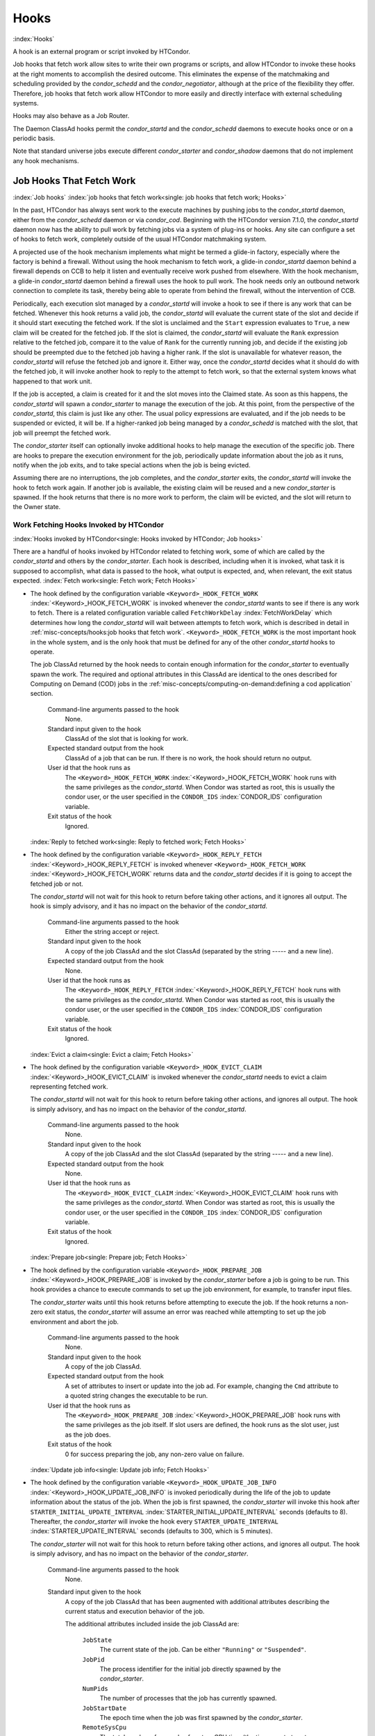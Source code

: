       

Hooks
=====

:index:`Hooks`

A hook is an external program or script invoked by HTCondor.

Job hooks that fetch work allow sites to write their own programs or
scripts, and allow HTCondor to invoke these hooks at the right moments
to accomplish the desired outcome. This eliminates the expense of the
matchmaking and scheduling provided by the *condor_schedd* and the
*condor_negotiator*, although at the price of the flexibility they
offer. Therefore, job hooks that fetch work allow HTCondor to more
easily and directly interface with external scheduling systems.

Hooks may also behave as a Job Router.

The Daemon ClassAd hooks permit the *condor_startd* and the
*condor_schedd* daemons to execute hooks once or on a periodic basis.

Note that standard universe jobs execute different *condor_starter* and
*condor_shadow* daemons that do not implement any hook mechanisms.

Job Hooks That Fetch Work
-------------------------

:index:`Job hooks`
:index:`job hooks that fetch work<single: job hooks that fetch work; Hooks>`

In the past, HTCondor has always sent work to the execute machines by
pushing jobs to the *condor_startd* daemon, either from the
*condor_schedd* daemon or via *condor_cod*. Beginning with the
HTCondor version 7.1.0, the *condor_startd* daemon now has the ability
to pull work by fetching jobs via a system of plug-ins or hooks. Any
site can configure a set of hooks to fetch work, completely outside of
the usual HTCondor matchmaking system.

A projected use of the hook mechanism implements what might be termed a
glide-in factory, especially where the factory is behind a firewall.
Without using the hook mechanism to fetch work, a glide-in
*condor_startd* daemon behind a firewall depends on CCB to help it
listen and eventually receive work pushed from elsewhere. With the hook
mechanism, a glide-in *condor_startd* daemon behind a firewall uses the
hook to pull work. The hook needs only an outbound network connection to
complete its task, thereby being able to operate from behind the
firewall, without the intervention of CCB.

Periodically, each execution slot managed by a *condor_startd* will
invoke a hook to see if there is any work that can be fetched. Whenever
this hook returns a valid job, the *condor_startd* will evaluate the
current state of the slot and decide if it should start executing the
fetched work. If the slot is unclaimed and the ``Start`` expression
evaluates to ``True``, a new claim will be created for the fetched job.
If the slot is claimed, the *condor_startd* will evaluate the ``Rank``
expression relative to the fetched job, compare it to the value of
``Rank`` for the currently running job, and decide if the existing job
should be preempted due to the fetched job having a higher rank. If the
slot is unavailable for whatever reason, the *condor_startd* will
refuse the fetched job and ignore it. Either way, once the
*condor_startd* decides what it should do with the fetched job, it will
invoke another hook to reply to the attempt to fetch work, so that the
external system knows what happened to that work unit.

If the job is accepted, a claim is created for it and the slot moves
into the Claimed state. As soon as this happens, the *condor_startd*
will spawn a *condor_starter* to manage the execution of the job. At
this point, from the perspective of the *condor_startd*, this claim is
just like any other. The usual policy expressions are evaluated, and if
the job needs to be suspended or evicted, it will be. If a higher-ranked
job being managed by a *condor_schedd* is matched with the slot, that
job will preempt the fetched work.

The *condor_starter* itself can optionally invoke additional hooks to
help manage the execution of the specific job. There are hooks to
prepare the execution environment for the job, periodically update
information about the job as it runs, notify when the job exits, and to
take special actions when the job is being evicted.

Assuming there are no interruptions, the job completes, and the
*condor_starter* exits, the *condor_startd* will invoke the hook to
fetch work again. If another job is available, the existing claim will
be reused and a new *condor_starter* is spawned. If the hook returns
that there is no more work to perform, the claim will be evicted, and
the slot will return to the Owner state.

Work Fetching Hooks Invoked by HTCondor
'''''''''''''''''''''''''''''''''''''''

:index:`Hooks invoked by HTCondor<single: Hooks invoked by HTCondor; Job hooks>`

There are a handful of hooks invoked by HTCondor related to fetching
work, some of which are called by the *condor_startd* and others by the
*condor_starter*. Each hook is described, including when it is invoked,
what task it is supposed to accomplish, what data is passed to the hook,
what output is expected, and, when relevant, the exit status expected.
:index:`Fetch work<single: Fetch work; Fetch Hooks>`

-  The hook defined by the configuration variable
   ``<Keyword>_HOOK_FETCH_WORK``
   :index:`<Keyword>_HOOK_FETCH_WORK` is invoked whenever the
   *condor_startd* wants to see if there is any work to fetch. There is
   a related configuration variable called ``FetchWorkDelay``
   :index:`FetchWorkDelay` which determines how long the
   *condor_startd* will wait between attempts to fetch work, which is
   described in detail in :ref:`misc-concepts/hooks:job hooks that fetch work`. 
   ``<Keyword>_HOOK_FETCH_WORK`` is the most important hook in the whole system,
   and is the only hook that must be defined for any of the other
   *condor_startd* hooks to operate.

   The job ClassAd returned by the hook needs to contain enough
   information for the *condor_starter* to eventually spawn the work.
   The required and optional attributes in this ClassAd are identical to
   the ones described for Computing on Demand (COD) jobs in
   the :ref:`misc-concepts/computing-on-demand:defining a cod application`
   section.

    Command-line arguments passed to the hook
       None.
    Standard input given to the hook
       ClassAd of the slot that is looking for work.
    Expected standard output from the hook
       ClassAd of a job that can be run. If there is no work, the hook
       should return no output.
    User id that the hook runs as
       The ``<Keyword>_HOOK_FETCH_WORK``
       :index:`<Keyword>_HOOK_FETCH_WORK` hook runs with the same
       privileges as the *condor_startd*. When Condor was started as
       root, this is usually the condor user, or the user specified in
       the ``CONDOR_IDS`` :index:`CONDOR_IDS` configuration
       variable.
    Exit status of the hook
       Ignored.

   :index:`Reply to fetched work<single: Reply to fetched work; Fetch Hooks>`

-  The hook defined by the configuration variable
   ``<Keyword>_HOOK_REPLY_FETCH``
   :index:`<Keyword>_HOOK_REPLY_FETCH` is invoked whenever
   ``<Keyword>_HOOK_FETCH_WORK``
   :index:`<Keyword>_HOOK_FETCH_WORK` returns data and the
   *condor_startd* decides if it is going to accept the fetched job or
   not.

   The *condor_startd* will not wait for this hook to return before
   taking other actions, and it ignores all output. The hook is simply
   advisory, and it has no impact on the behavior of the
   *condor_startd*.

    Command-line arguments passed to the hook
       Either the string accept or reject.
    Standard input given to the hook
       A copy of the job ClassAd and the slot ClassAd (separated by the
       string ----- and a new line).
    Expected standard output from the hook
       None.
    User id that the hook runs as
       The ``<Keyword>_HOOK_REPLY_FETCH``
       :index:`<Keyword>_HOOK_REPLY_FETCH` hook runs with the same
       privileges as the *condor_startd*. When Condor was started as
       root, this is usually the condor user, or the user specified in
       the ``CONDOR_IDS`` :index:`CONDOR_IDS` configuration
       variable.
    Exit status of the hook
       Ignored.

   :index:`Evict a claim<single: Evict a claim; Fetch Hooks>`

-  The hook defined by the configuration variable
   ``<Keyword>_HOOK_EVICT_CLAIM``
   :index:`<Keyword>_HOOK_EVICT_CLAIM` is invoked whenever the
   *condor_startd* needs to evict a claim representing fetched work.

   The *condor_startd* will not wait for this hook to return before
   taking other actions, and ignores all output. The hook is simply
   advisory, and has no impact on the behavior of the *condor_startd*.

    Command-line arguments passed to the hook
       None.
    Standard input given to the hook
       A copy of the job ClassAd and the slot ClassAd (separated by the
       string ----- and a new line).
    Expected standard output from the hook
       None.
    User id that the hook runs as
       The ``<Keyword>_HOOK_EVICT_CLAIM``
       :index:`<Keyword>_HOOK_EVICT_CLAIM` hook runs with the same
       privileges as the *condor_startd*. When Condor was started as
       root, this is usually the condor user, or the user specified in
       the ``CONDOR_IDS`` :index:`CONDOR_IDS` configuration
       variable.
    Exit status of the hook
       Ignored.

   :index:`Prepare job<single: Prepare job; Fetch Hooks>`

-  The hook defined by the configuration variable
   ``<Keyword>_HOOK_PREPARE_JOB``
   :index:`<Keyword>_HOOK_PREPARE_JOB` is invoked by the
   *condor_starter* before a job is going to be run. This hook provides
   a chance to execute commands to set up the job environment, for
   example, to transfer input files.

   The *condor_starter* waits until this hook returns before attempting
   to execute the job. If the hook returns a non-zero exit status, the
   *condor_starter* will assume an error was reached while attempting
   to set up the job environment and abort the job.

    Command-line arguments passed to the hook
       None.
    Standard input given to the hook
       A copy of the job ClassAd.
    Expected standard output from the hook
       A set of attributes to insert or update into the job ad. For
       example, changing the ``Cmd`` attribute to a quoted string
       changes the executable to be run.
    User id that the hook runs as
       The ``<Keyword>_HOOK_PREPARE_JOB``
       :index:`<Keyword>_HOOK_PREPARE_JOB` hook runs with the same
       privileges as the job itself. If slot users are defined, the hook
       runs as the slot user, just as the job does.
    Exit status of the hook
       0 for success preparing the job, any non-zero value on failure.

   :index:`Update job info<single: Update job info; Fetch Hooks>`

-  The hook defined by the configuration variable
   ``<Keyword>_HOOK_UPDATE_JOB_INFO``
   :index:`<Keyword>_HOOK_UPDATE_JOB_INFO` is invoked periodically
   during the life of the job to update information about the status of
   the job. When the job is first spawned, the *condor_starter* will
   invoke this hook after ``STARTER_INITIAL_UPDATE_INTERVAL``
   :index:`STARTER_INITIAL_UPDATE_INTERVAL` seconds (defaults to
   8). Thereafter, the *condor_starter* will invoke the hook every
   ``STARTER_UPDATE_INTERVAL`` :index:`STARTER_UPDATE_INTERVAL`
   seconds (defaults to 300, which is 5 minutes).

   The *condor_starter* will not wait for this hook to return before
   taking other actions, and ignores all output. The hook is simply
   advisory, and has no impact on the behavior of the *condor_starter*.

    Command-line arguments passed to the hook
       None.
    Standard input given to the hook
       A copy of the job ClassAd that has been augmented with additional
       attributes describing the current status and execution behavior
       of the job.

       The additional attributes included inside the job ClassAd are:

        ``JobState``
           The current state of the job. Can be either ``"Running"`` or
           ``"Suspended"``.
        ``JobPid``
           The process identifier for the initial job directly spawned
           by the *condor_starter*.
        ``NumPids``
           The number of processes that the job has currently spawned.
        ``JobStartDate``
           The epoch time when the job was first spawned by the
           *condor_starter*.
        ``RemoteSysCpu``
           The total number of seconds of system CPU time (the time
           spent at system calls) the job has used.
        ``RemoteUserCpu``
           The total number of seconds of user CPU time the job has
           used.
        ``ImageSize``
           The memory image size of the job in Kbytes.

    Expected standard output from the hook
       None.
    User id that the hook runs as
       The ``<Keyword>_HOOK_UPDATE_JOB_INFO``
       :index:`<Keyword>_HOOK_UPDATE_JOB_INFO` hook runs with the
       same privileges as the job itself.
    Exit status of the hook
       Ignored.

   :index:`Job exit<single: Job exit; Fetch Hooks>`

-  The hook defined by the configuration variable
   ``<Keyword>_HOOK_JOB_EXIT`` :index:`<Keyword>_HOOK_JOB_EXIT` is
   invoked by the *condor_starter* whenever a job exits, either on its
   own or when being evicted from an execution slot.

   The *condor_starter* will wait for this hook to return before taking
   any other actions. In the case of jobs that are being managed by a
   *condor_shadow*, this hook is invoked before the *condor_starter*
   does its own optional file transfer back to the submission machine,
   writes to the local job event log file, or notifies the
   *condor_shadow* that the job has exited.

    Command-line arguments passed to the hook
       A string describing how the job exited:

       -  exit The job exited or died with a signal on its own.
       -  remove The job was removed with *condor_rm* or as the result
          of user job policy expressions (for example,
          ``PeriodicRemove``).
       -  hold The job was held with *condor_hold* or the user job
          policy expressions (for example, ``PeriodicHold``).
       -  evict The job was evicted from the execution slot for any
          other reason (``PREEMPT`` :index:`PREEMPT` evaluated to
          TRUE in the *condor_startd*, *condor_vacate*, *condor_off*,
          etc).

    Standard input given to the hook
       A copy of the job ClassAd that has been augmented with additional
       attributes describing the execution behavior of the job and its
       final results.

       The job ClassAd passed to this hook contains all of the extra
       attributes described above for ``<Keyword>_HOOK_UPDATE_JOB_INFO``
       :index:`<Keyword>_HOOK_UPDATE_JOB_INFO`, and the following
       additional attributes that are only present once a job exits:

        ``ExitReason``
           A human-readable string describing why the job exited.
        ``ExitBySignal``
           A boolean indicating if the job exited due to being killed by
           a signal, or if it exited with an exit status.
        ``ExitSignal``
           If ``ExitBySignal`` is true, the signal number that killed
           the job.
        ``ExitCode``
           If ``ExitBySignal`` is false, the integer exit code of the
           job.
        ``JobDuration``
           The number of seconds that the job ran during this
           invocation.

    Expected standard output from the hook
       None.
    User id that the hook runs as
       The ``<Keyword>_HOOK_JOB_EXIT``
       :index:`<Keyword>_HOOK_JOB_EXIT` hook runs with the same
       privileges as the job itself.
    Exit status of the hook
       Ignored.

Keywords to Define Job Fetch Hooks in the HTCondor Configuration files
''''''''''''''''''''''''''''''''''''''''''''''''''''''''''''''''''''''

:index:`keywords<single: keywords; Job hooks>`

Hooks are defined in the HTCondor configuration files by prefixing the
name of the hook with a keyword. This way, a given machine can have
multiple sets of hooks, each set identified by a specific keyword.

Each slot on the machine can define a separate keyword for the set of
hooks that should be used with ``SLOT<N>_JOB_HOOK_KEYWORD``
:index:`SLOT<N>_JOB_HOOK_KEYWORD`. For example, on slot 1, the
variable name will be called ``SLOT1_JOB_HOOK_KEYWORD``. If the
slot-specific keyword is not defined, the *condor_startd* will use a
global keyword as defined by ``STARTD_JOB_HOOK_KEYWORD``
:index:`STARTD_JOB_HOOK_KEYWORD`.

Once a job is fetched via ``<Keyword>_HOOK_FETCH_WORK``
:index:`<Keyword>_HOOK_FETCH_WORK`, the *condor_startd* will
insert the keyword used to fetch that job into the job ClassAd as
``HookKeyword``. This way, the same keyword will be used to select the
hooks invoked by the *condor_starter* during the actual execution of
the job. However, the ``STARTER_JOB_HOOK_KEYWORD``
:index:`STARTER_JOB_HOOK_KEYWORD` can be defined to force the
*condor_starter* to always use a given keyword for its own hooks,
instead of looking the job ClassAd for a ``HookKeyword`` attribute.

For example, the following configuration defines two sets of hooks, and
on a machine with 4 slots, 3 of the slots use the global keyword for
running work from a database-driven system, and one of the slots uses a
custom keyword to handle work fetched from a web service.

::

      # Most slots fetch and run work from the database system. 
      STARTD_JOB_HOOK_KEYWORD = DATABASE 
     
      # Slot4 fetches and runs work from a web service. 
      SLOT4_JOB_HOOK_KEYWORD = WEB 
     
      # The database system needs to both provide work and know the reply 
      # for each attempted claim. 
      DATABASE_HOOK_DIR = /usr/local/condor/fetch/database 
      DATABASE_HOOK_FETCH_WORK = $(DATABASE_HOOK_DIR)/fetch_work.php 
      DATABASE_HOOK_REPLY_FETCH = $(DATABASE_HOOK_DIR)/reply_fetch.php 
     
      # The web system only needs to fetch work. 
      WEB_HOOK_DIR = /usr/local/condor/fetch/web 
      WEB_HOOK_FETCH_WORK = $(WEB_HOOK_DIR)/fetch_work.php

The keywords ``"DATABASE"`` and ``"WEB"`` are completely arbitrary, so
each site is encouraged to use different (more specific) names as
appropriate for their own needs.

Defining the FetchWorkDelay Expression
''''''''''''''''''''''''''''''''''''''

:index:`FetchWorkDelay<single: FetchWorkDelay; Job hooks>`

There are two events that trigger the *condor_startd* to attempt to
fetch new work:

-  the *condor_startd* evaluates its own state
-  the *condor_starter* exits after completing some fetched work

Even if a given compute slot is already busy running other work, it is
possible that if it fetched new work, the *condor_startd* would prefer
this newly fetched work (via the ``Rank`` expression) over the work it
is currently running. However, the *condor_startd* frequently evaluates
its own state, especially when a slot is claimed. Therefore,
administrators can define a configuration variable which controls how
long the *condor_startd* will wait between attempts to fetch new work.
This variable is called ``FetchWorkDelay``
:index:`FetchWorkDelay`.

The ``FetchWorkDelay`` expression must evaluate to an integer, which
defines the number of seconds since the last fetch attempt completed
before the *condor_startd* will attempt to fetch more work. However, as
a ClassAd expression (evaluated in the context of the ClassAd of the
slot considering if it should fetch more work, and the ClassAd of the
currently running job, if any), the length of the delay can be based on
the current state the slot and even the currently running job.

For example, a common configuration would be to always wait 5 minutes
(300 seconds) between attempts to fetch work, unless the slot is
Claimed/Idle, in which case the *condor_startd* should fetch
immediately:

::

    FetchWorkDelay = ifThenElse(State == "Claimed" && Activity == "Idle", 0, 300)

If the *condor_startd* wants to fetch work, but the time since the last
attempted fetch is shorter than the current value of the delay
expression, the *condor_startd* will set a timer to fetch as soon as
the delay expires.

If this expression is not defined, the *condor_startd* will default to
a five minute (300 second) delay between all attempts to fetch work.

Example Hook: Specifying the Executable at Execution Time
'''''''''''''''''''''''''''''''''''''''''''''''''''''''''

:index:`Java example<single: Java example; Job hooks>`

The availability of multiple versions of an application leads to the
need to specify one of the versions. As an example, consider that the
java universe utilizes a single, fixed JVM. There may be multiple JVMs
available, and the HTCondor job may need to make the choice of JVM
version. The use of a job hook solves this problem. The job does not use
the java universe, and instead uses the vanilla universe in combination
with a prepare job hook to overwrite the ``Cmd`` attribute of the job
ClassAd. This attribute is the name of the executable the
*condor_starter* daemon will invoke, thereby selecting the specific JVM
installation.

In the configuration of the execute machine:

::

    JAVA5_HOOK_PREPARE_JOB = $(LIBEXEC)/java5_prepare_hook

With this configuration, a job that sets the ``HookKeyword`` attribute
with

::

    +HookKeyword = "JAVA5"

in the submit description file causes the *condor_starter* will run the
hook specified by ``JAVA5_HOOK_PREPARE_JOB``
:index:`JAVA5_HOOK_PREPARE_JOB` before running this job. Note that
the double quote marks are required to correctly define the attribute.
Any output from this hook is an update to the job ClassAd. Therefore,
the hook that changes the executable may be

::

    #!/bin/sh 
     
    # Read and discard the job ClassAd 
    cat > /dev/null 
    echo 'Cmd = "/usr/java/java5/bin/java"'

If some machines in your pool have this hook and others do not, this
fact should be advertised. Add to the configuration of every execute
machine that has the hook:

::

    HasJava5PrepareHook = True 
    STARTD_ATTRS = HasJava5PrepareHook $(STARTD_ATTRS)

The submit description file for this example job may be

::

    universe = vanilla 
    executable = /usr/bin/java 
    arguments = Hello 
    # match with a machine that has the hook 
    requirements = HasJava5PrepareHook 
     
    should_transfer_files = always 
    when_to_transfer_output = on_exit 
    transfer_input_files = Hello.class 
     
    output = hello.out 
    error  = hello.err 
    log    = hello.log 
     
    +HookKeyword="JAVA5" 
    queue 

Note that the
**requirements** :index:`requirements<single: requirements; submit commands>` command
ensures that this job matches with a machine that has
``JAVA5_HOOK_PREPARE_JOB`` defined.

Hooks for a Job Router
----------------------

:index:`Job Router hooks<single: Job Router hooks; Hooks>`

Job Router Hooks allow for an alternate transformation and/or monitoring
than the *condor_job_router* daemon implements. Routing is still
managed by the *condor_job_router* daemon, but if the Job Router Hooks
are specified, then these hooks will be used to transform and monitor
the job instead.

Job Router Hooks are similar in concept to Fetch Work Hooks, but they
are limited in their scope. A hook is an external program or script
invoked by the *condor_job_router* daemon at various points during the
life cycle of a routed job.

The following sections describe how and when these hooks are used, what
hooks are invoked at various stages of the job's life, and how to
configure HTCondor to use these Hooks.

Hooks Invoked for Job Routing
'''''''''''''''''''''''''''''

:index:`Job Router`

The Job Router Hooks allow for replacement of the transformation engine
used by HTCondor for routing a job. Since the external transformation
engine is not controlled by HTCondor, additional hooks provide a means
to update the job's status in HTCondor, and to clean up upon exit or
failure cases. This allows one job to be transformed to just about any
other type of job that HTCondor supports, as well as to use execution
nodes not normally available to HTCondor.

It is important to note that if the Job Router Hooks are utilized, then
HTCondor will not ignore or work around a failure in any hook execution.
If a hook is configured, then HTCondor assumes its invocation is
required and will not continue by falling back to a part of its internal
engine. For example, if there is a problem transforming the job using
the hooks, HTCondor will not fall back on its transformation
accomplished without the hook to process the job.

There are 2 ways in which the Job Router Hooks may be enabled. A job's
submit description file may cause the hooks to be invoked with

::

      +HookKeyword = "HOOKNAME"

Adding this attribute to the job's ClassAd causes the
*condor_job_router* daemon on the submit machine to invoke hooks
prefixed with the defined keyword. ``HOOKNAME`` is a string chosen as an
example; any string may be used.

The job's ClassAd attribute definition of ``HookKeyword`` takes
precedence, but if not present, hooks may be enabled by defining on the
submit machine the configuration variable

::

     JOB_ROUTER_HOOK_KEYWORD = HOOKNAME

Like the example attribute above, ``HOOKNAME`` represents a chosen name
for the hook, replaced as desired or appropriate.

There are 4 hooks that the Job Router can be configured to use. Each
hook will be described below along with data passed to the hook and
expected output. All hooks must exit successfully.
:index:`Translate Job<single: Translate Job; Job Router Hooks>`

-  The hook defined by the configuration variable
   ``<Keyword>_HOOK_TRANSLATE_JOB``
   :index:`<Keyword>_HOOK_TRANSLATE_JOB` is invoked when the Job
   Router has determined that a job meets the definition for a route.
   This hook is responsible for doing the transformation of the job and
   configuring any resources that are external to HTCondor if
   applicable.

    Command-line arguments passed to the hook
       None.
    Standard input given to the hook
       The first line will be the route that the job matched as defined
       in HTCondor's configuration files followed by the job ClassAd,
       separated by the string "------" and a new line.
    Expected standard output from the hook
       The transformed job.
    Exit status of the hook
       0 for success, any non-zero value on failure.

   :index:`Update Job Info<single: Update Job Info; Job Router Hooks>`

-  The hook defined by the configuration variable
   ``<Keyword>_HOOK_UPDATE_JOB_INFO``
   :index:`<Keyword>_HOOK_UPDATE_JOB_INFO` is invoked to provide
   status on the specified routed job when the Job Router polls the
   status of routed jobs at intervals set by
   ``JOB_ROUTER_POLLING_PERIOD``
   :index:`JOB_ROUTER_POLLING_PERIOD`.

    Command-line arguments passed to the hook
       None.
    Standard input given to the hook
       The routed job ClassAd that is to be updated.
    Expected standard output from the hook
       The job attributes to be updated in the routed job, or nothing,
       if there was no update. To prevent clashing with HTCondor's
       management of job attributes, only attributes that are not
       managed by HTCondor should be output from this hook.
    Exit status of the hook
       0 for success, any non-zero value on failure.

   :index:`Job Finalize<single: Job Finalize; Job Router Hooks>`

-  The hook defined by the configuration variable
   ``<Keyword>_HOOK_JOB_FINALIZE``
   :index:`<Keyword>_HOOK_JOB_FINALIZE` is invoked when the Job
   Router has found that the job has completed. Any output from the hook
   is treated as an update to the source job.

    Command-line arguments passed to the hook
       None.
    Standard input given to the hook
       The source job ClassAd, followed by the routed copy Classad that
       completed, separated by the string "------" and a new line.
    Expected standard output from the hook
       An updated source job ClassAd, or nothing if there was no update.
    Exit status of the hook
       0 for success, any non-zero value on failure.

   :index:`Job Cleanup<single: Job Cleanup; Job Router Hooks>`

-  The hook defined by the configuration variable
   ``<Keyword>_HOOK_JOB_CLEANUP``
   :index:`<Keyword>_HOOK_JOB_CLEANUP` is invoked when the Job
   Router finishes managing the job. This hook will be invoked
   regardless of whether the job completes successfully or not, and must
   exit successfully.

    Command-line arguments passed to the hook
       None.
    Standard input given to the hook
       The job ClassAd that the Job Router is done managing.
    Expected standard output from the hook
       None.
    Exit status of the hook
       0 for success, any non-zero value on failure.

Daemon ClassAd Hooks
--------------------

:index:`Daemon ClassAd Hooks<single: Daemon ClassAd Hooks; Hooks>`
:index:`Daemon ClassAd Hooks`
:index:`see Daemon ClassAd Hooks<single: see Daemon ClassAd Hooks; Hawkeye>`
:index:`see Daemon ClassAd Hooks<single: see Daemon ClassAd Hooks; Startd Cron functionality>`
:index:`see Daemon ClassAd Hooks<single: see Daemon ClassAd Hooks; Schedd Cron functionality>`

 Overview

The *Daemon ClassAd Hook* mechanism is used to run executables (called
jobs) directly from the *condor_startd* and *condor_schedd* daemons.
The output from these jobs is incorporated into the machine ClassAd
generated by the respective daemon. This mechanism and associated jobs
have been identified by various names, including the Startd Cron,
dynamic attributes, and a distribution of executables collectively known
as Hawkeye.

Pool management tasks can be enhanced by using a daemon's ability to
periodically run executables. The executables are expected to generate
ClassAd attributes as their output; these ClassAds are then incorporated
into the machine ClassAd. Policy expressions can then reference dynamic
attributes (created by the ClassAd hook jobs) in the machine ClassAd.

 Job output

The output of the job is incorporated into one or more ClassAds when the
job exits. When the job outputs the special line:

::

      - update:true

the output of the job is merged into all proper ClassAds, and an update
goes to the *condor_collector* daemon.

As of version 8.3.0, it is possible for a Startd Cron job (but not a
Schedd Cron job) to define multiple ClassAds, using the mechanism
defined below:

-  An output line starting with ``'-'`` has always indicated
   end-of-ClassAd. The ``'-'`` can now be followed by a uniqueness tag
   to indicate the name of the ad that should be replaced by the new ad.
   This name is joined to the name of the Startd Cron job to produced a
   full name for the ad. This allows a single Startd Cron job to return
   multiple ads by giving each a unique name, and to replace multiple
   ads by using the same unique name as a previous invocation. The
   optional uniqueness tag can also be followed by the optional keyword
   ``update:<bool>``, which can be used to override the Startd Cron
   configuration and suppress or force immediate updates.

   In other words, the syntax is:

   - [*name*\ ] [**update:** *bool*]

-  Each ad can contain one of four possible attributes to control what
   slot ads the ad is merged into when the *condor_startd* sends
   updates to the collector. These attributes are, in order of highest
   to lower priority (in other words, if ``SlotMergeConstraint``
   matches, the other attributes are not considered, and so on):

   -  **SlotMergeConstraint** *expression*: the current ad is merged
      into all slot ads for which this expression is true. The
      expression is evaluated with the slot ad as the TARGET ad.
   -  **SlotName|Name** *string*: the current ad is merged into all
      slots whose ``Name`` attributes match the value of ``SlotName`` up
      to the length of ``SlotName``.
   -  **SlotTypeId** *integer*: the current ad is merged into all ads
      that have the same value for their ``SlotTypeId`` attribute.
   -  **SlotId** *integer*: the current ad is merged into all ads that
      have the same value for their ``SlotId`` attribute.

For example, if the Startd Cron job returns:

::

      Value=1 
      SlotId=1 
      -s1 
      Value=2 
      SlotId=2 
      -s2 
      Value=10 
      - update:true

it will set ``Value=10`` for all slots except slot1 and slot2. On those
slots it will set ``Value=1`` and ``Value=2`` respectively. It will also
send updates to the collector immediately.

 Configuration

Configuration variables related to Daemon ClassAd Hooks are defined in
section  `Configuration
Macros <../admin-manual/configuration-macros.html>`__.

Here is a complete configuration example. It defines all three of the
available types of jobs: ones that use the *condor_startd*, benchmark
jobs, and ones that use the *condor_schedd*.

::

    # 
    # Startd Cron Stuff 
    # 
    # auxiliary variable to use in identifying locations of files 
    MODULES = $(ROOT)/modules 
     
    STARTD_CRON_CONFIG_VAL = $(RELEASE_DIR)/bin/condor_config_val 
    STARTD_CRON_MAX_JOB_LOAD = 0.2 
    STARTD_CRON_JOBLIST = 
     
    # Test job 
    STARTD_CRON_JOBLIST = $(STARTD_CRON_JOBLIST) test 
    STARTD_CRON_TEST_MODE = OneShot 
    STARTD_CRON_TEST_RECONFIG_RERUN = True 
    STARTD_CRON_TEST_PREFIX = test_ 
    STARTD_CRON_TEST_EXECUTABLE = $(MODULES)/test 
    STARTD_CRON_TEST_KILL = True 
    STARTD_CRON_TEST_ARGS = abc 123 
    STARTD_CRON_TEST_SLOTS = 1 
    STARTD_CRON_TEST_JOB_LOAD = 0.01 
     
    # job 'date' 
    STARTD_CRON_JOBLIST = $(STARTD_CRON_JOBLIST) date 
    STARTD_CRON_DATE_MODE = Periodic 
    STARTD_CRON_DATE_EXECUTABLE = $(MODULES)/date 
    STARTD_CRON_DATE_PERIOD = 15s 
    STARTD_CRON_DATE_JOB_LOAD = 0.01 
     
    # Job 'foo' 
    STARTD_CRON_JOBLIST = $(STARTD_CRON_JOBLIST) foo 
    STARTD_CRON_FOO_EXECUTABLE = $(MODULES)/foo 
    STARTD_CRON_FOO_PREFIX = Foo 
    STARTD_CRON_FOO_MODE = Periodic 
    STARTD_CRON_FOO_PERIOD = 10m 
    STARTD_CRON_FOO_JOB_LOAD = 0.2 
     
    # 
    # Benchmark Stuff 
    # 
    BENCHMARKS_JOBLIST = mips kflops 
     
    # MIPS benchmark 
    BENCHMARKS_MIPS_EXECUTABLE = $(LIBEXEC)/condor_mips 
    BENCHMARKS_MIPS_JOB_LOAD = 1.0 
     
    # KFLOPS benchmark 
    BENCHMARKS_KFLOPS_EXECUTABLE = $(LIBEXEC)/condor_kflops 
    BENCHMARKS_KFLOPS_JOB_LOAD = 1.0 
     
    # 
    # Schedd Cron Stuff 
    # 
    SCHEDD_CRON_CONFIG_VAL = $(RELEASE_DIR)/bin/condor_config_val 
    SCHEDD_CRON_JOBLIST = 
     
    # Test job 
    SCHEDD_CRON_JOBLIST = $(SCHEDD_CRON_JOBLIST) test 
    SCHEDD_CRON_TEST_MODE = OneShot 
    SCHEDD_CRON_TEST_RECONFIG_RERUN = True 
    SCHEDD_CRON_TEST_PREFIX = test_ 
    SCHEDD_CRON_TEST_EXECUTABLE = $(MODULES)/test 
    SCHEDD_CRON_TEST_PERIOD = 5m 
    SCHEDD_CRON_TEST_KILL = True 
    SCHEDD_CRON_TEST_ARGS = abc 123 

:index:`Hooks`

      
